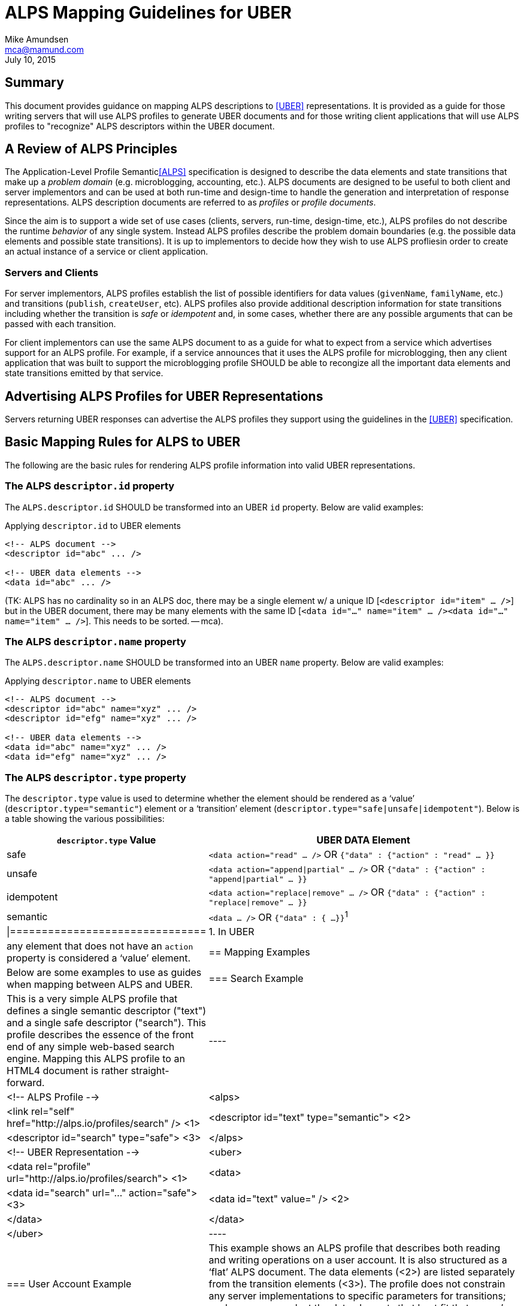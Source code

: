 ALPS Mapping Guidelines for UBER
================================
:author: Mike Amundsen
:email: mca@mamund.com
:corpname: CA / Layer 7
:revdate: July 10, 2015

== Summary
This document provides guidance on mapping ALPS descriptions to <<UBER,[UBER]>> representations. It is provided as a guide for those writing servers that will use ALPS profiles to generate UBER documents and for those writing client applications that will use ALPS profiles to "recognize" ALPS descriptors within the UBER document.

== A Review of ALPS Principles
The Application-Level Profile Semantic<<ALPS,[ALPS]>> specification is designed to describe the data elements and state transitions that make up a 'problem domain' (e.g. microblogging, accounting, etc.). ALPS documents are designed to be useful to both client and server implementors and can be used at both run-time and design-time to handle the generation and interpretation of response representations. ALPS description documents are referred to as 'profiles' or 'profile documents'.

Since the aim is to support a wide set of use cases (clients, servers, run-time, design-time, etc.), ALPS profiles do not describe the runtime 'behavior' of any single system. Instead ALPS profiles describe the problem domain boundaries (e.g. the possible data elements and possible state transitions). It is up to implementors to decide how they wish to use ALPS profliesin order to create an actual instance of a service or client application.

=== Servers and Clients
For server implementors, ALPS profiles establish the list of possible identifiers for data values (+givenName+, +familyName+, etc.) and transitions (+publish+, +createUser+, etc). ALPS profiles also provide additional description information for state transitions including whether the transition is 'safe' or 'idempotent' and, in some cases, whether there are any possible arguments that can be passed with each transition. 

For client implementors can use the same ALPS document to as a guide for what to expect from a service which advertises support for an ALPS profile. For example, if a service announces that it uses the ALPS profile for microblogging, then any client application that was built to support the microblogging profile SHOULD be able to recongize all the important data elements and state transitions emitted by that service.

== Advertising ALPS Profiles for UBER Representations
Servers returning UBER responses can advertise the ALPS profiles they support using the guidelines in the <<UBER,[UBER]>> specification.

== Basic Mapping Rules for ALPS to UBER
The following are the basic rules for rendering ALPS profile information into valid UBER representations.

=== The ALPS +descriptor.id+ property
The +ALPS.descriptor.id+ SHOULD be transformed into an UBER +id+ property. Below are valid examples:

.Applying +descriptor.id+ to UBER elements
----
<!-- ALPS document -->
<descriptor id="abc" ... />

<!-- UBER data elements -->
<data id="abc" ... />
----

(TK: ALPS has no cardinality so in an ALPS doc, there may be a single element w/ a unique ID [+<descriptor id="item" ... />+] but in the UBER document, there may be many elements with the same ID [+<data id="..." name="item" ... /><data id="..." name="item" ... />+]. This needs to be sorted. -- mca).
 
=== The ALPS +descriptor.name+ property
The +ALPS.descriptor.name+ SHOULD be transformed into an UBER +name+ property. Below are valid examples:

.Applying +descriptor.name+ to UBER elements
----
<!-- ALPS document -->
<descriptor id="abc" name="xyz" ... />
<descriptor id="efg" name="xyz" ... />

<!-- UBER data elements -->
<data id="abc" name="xyz" ... />
<data id="efg" name="xyz" ... />
----

=== The ALPS +descriptor.type+ property
The +descriptor.type+ value is used to determine whether the element should be rendered as a `value' (+descriptor.type="semantic"+) element or a `transition' element (+descriptor.type="safe|unsafe|idempotent"+). Below is a table showing the various possibilities:

[grid="rows",format="csv"]
[options="header", cols="3,7"]
|=============================
+descriptor.type+ Value, UBER DATA Element
"safe",+<data action="read" ... />+ OR +{"data" : {"action" : "read" ... }}+
"unsafe", +<data action="append|partial" ... />+ OR +{"data" : {"action" : "append|partial" ... }}+
"idempotent", +<data action="replace|remove" ... />+ OR +{"data" : {"action" : "replace|remove" ... }}+
"semantic",+<data ... />+ OR +{"data" : { ...}}+^1^
|===============================
1. In UBER, any element that does not have an +action+ property is considered a `value' element.

== Mapping Examples
Below are some examples to use as guides when mapping between ALPS and UBER.

=== Search Example
This is a very simple ALPS profile that defines a single semantic descriptor ("text") and a single safe descriptor ("search"). This profile describes the essence of the front end of any simple web-based search engine. Mapping this ALPS profile to an HTML4 document is rather straight-forward.

----
<!-- ALPS Profile -->
<alps>
  <link rel="self" href="http://alps.io/profiles/search" /> <1>
  <descriptor id="text" type="semantic"> <2>
  <descriptor id="search" type="safe"> <3>
</alps>

<!-- UBER Representation -->
<uber>
  <data rel="profile" url="http://alps.io/profiles/search"> <1>
  <data>
    <data id="search" url="..." action="safe"> <3>
      <data id="text" value="" /> <2>
    </data>
  </data>
</uber>
----

=== User Account Example
This example shows an ALPS profile that describes both reading and writing operations on a user account. It is also structured as a `flat' ALPS document. The data elements (<2>) are listed separately from the transition elements (<3>). The profile does not constrain any server implementations to specific parameters for transitions; each server can select the data elements that best fit that server's use cases.

.ALPS User Account Profile
----
<alps>
  <link rel="self" href="http://alps.io/profiles/useraccount" /> <1>
  
  <!-- data elements --> <2>
  <descriptor id="user" type="semantic" />
  <descriptor id="accessCode" type="semantic" />
  <descriptor id="givenName" type="semantic" />
  <descriptor id="familyName" type="semantic" />
  <descriptor id="email" type="semantic" />
  <descriptor id="telephone" type="semantic" />
  
  <!-- transitions --> <3>
  <descriptor id="list" type="safe" /> <4>
  <descriptor id="detail" type="safe" /> <5>
  <descriptor id="login-link" type="safe" name="login" /> <6>
  <descriptor id="login-form" type="unsafe" name="login" /> <7>
  <descriptor id="create-link" type="safe" name="create"/> <7>
  <descriptor id="create-form" type="unsafe" "name="create/> <8>
  <descriptor id="update-link" type="safe" name="update"/> <9>
  <descriptor id="update-form" type="idempotent" name="update" /> <10>
  <descriptor id="remove-link" type="safe" name="remove" /> <11>
  <descriptor id="remove-form" type="idempotent" name="remove" /> <12>
  
</alps>
----

.UBER Representation of a list of users (with link to login and creating new accounts)
----
<uber>
  <data rel="profile" url="http://alps.io/profiles/useraccount" /> <1>
  <data id="body">
    <data id="title" value="User List" />
    
    <data id="menu" value="Menu">
      <data id="list" rel="collection" url="..." value="Refresh List/> <4>
      <data id="login-link" name="login" url="..." rel="http://example.org/rels/login"  value="Login" /> <6>
      <data id="create-link" name="create url="..." rel="create-form" value="Create Account" /> <7>
    </data>
        
    <data id="current-user" value="Currrent Users" />
      <data url="..." rel="item" name="detail" value="Mary" /> <5>
      <data url="..." rel="item" name="detail" value="Mark" /> <5>
      <data url="..." rel="item" name="detail" value="Mandy" /> <5>
      <data url="..." rel="item" name="detail" value="Manfred" /> <5>
      <data url="..." rel="item" name="detail" value="Michelle" /> <5>
      <data url="..." rel="item" name="detail" value="Michael" /> <5>
  </data>
</uber>
----
In the above UBER example, the Menu section shows the use of the +login-link+ and +create-link+ ALPS decriptors applied to +UBER.data+ elements that use both the associated +ALPS.descriptor.id+ and +ALPS.descriptor.name+ values. Also note that the +ALPS.descriptor.id="name"+ element appears multiple times in the UBER representation. When a unique element in the ALPS document appears multiple times in the UBER document, the +ALPS.descriptor.id+ value is translated to the +UBER.data.name+ value.

The following HTML5 representation is an example of what might be returned when a client application activates the +login-link+:
      
.UBER Representation for creating a new user account.
----
<uber>
  <data rel="profile" url="http://alps.io/profiles/useraccount" /> <1>
  <data id="body">
    <data id="title" value="Create Account" />
    <data id="create-form" name="create" action="append" url="..."> <8>
      <data id="user" label="User Name" value="" />
      <data id="givenName" label="First Name" value="" />
      <data id="familyName" label="Last Name" value="" />
      <data id="email" label="Email" value="" />
      <data id="telephone" label="SMS" value="" />
    </data>
  </data>
</html>
----

What follows is an UBER response that might be returned when activating a +detail+ link:

.UBER Representation for updating an existing user account.
----
<uber>
  <data rel="profile" url="http://alps.io/profiles/useraccount" /> <1>
  <data id="body">
    <data id="title" value="Update Account" />
    <data id="update-form" name="update" action="replace" url="..."> <10>
      <data id="user" label="User Name" value="mamund" />
      <data id="givenName" label="First Name" value="Mike" />
      <data id="familyName" label="Last Name" value="Amundsen" />
      <data id="email" label="Email" value="mike@example.org" />
      <data id="telephone" label="SMS" value="123-456-7890" />
    </data>
  </data>
</uber>
----

.UBER Representation for removing an existing user account.
----
<uber>
  <data rel="profile" url="http://alps.io/profiles/useraccount"> <1>
  <data id="body">
    <data id="title" value="Remove Account" />
    <data id="remove-form" name="remove" action="remove" url="..."> <12>
  </data>
</uber>
----

== References

 * [[ALPS]] http://alps.io/spec
 * [[UBER]] http://uberhypermedia.com


